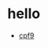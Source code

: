 * hello
  +  [[https://raw.githubusercontent.com/harrifeng/harrifeng.github.io/master/static/images/cpf9.png][cpf9]]
